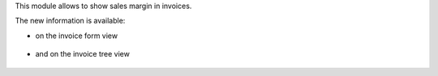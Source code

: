 This module allows to show sales margin in invoices.

The new information is available:

* on the invoice form view

.. figure:: ../static/description/account_invoice_form.png
   :scale: 80 %
   :alt: Invoice Tree View

* and on the invoice tree view

.. figure:: ../static/description/account_invoice_tree.png
   :scale: 80 %
   :alt: Invoice Tree View

